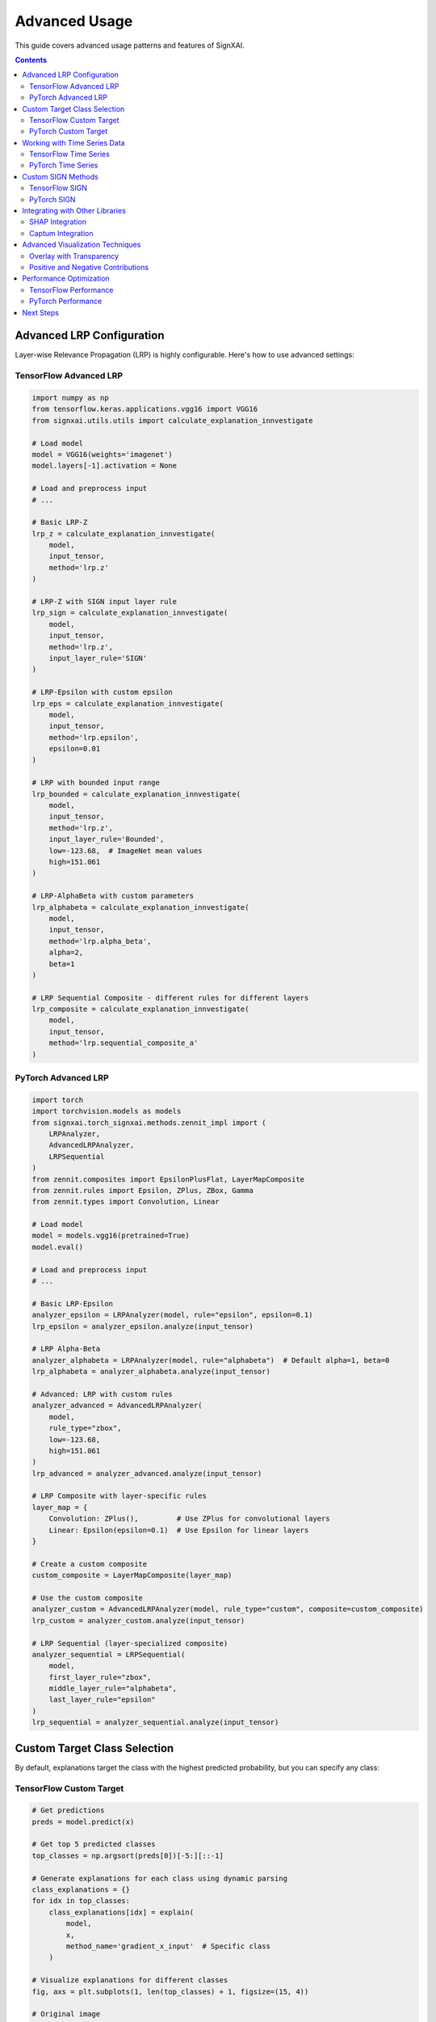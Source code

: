 ==============
Advanced Usage
==============

This guide covers advanced usage patterns and features of SignXAI.

.. contents:: Contents
   :local:
   :depth: 2

Advanced LRP Configuration
--------------------------

Layer-wise Relevance Propagation (LRP) is highly configurable. Here's how to use advanced settings:

TensorFlow Advanced LRP
~~~~~~~~~~~~~~~~~~~~~~~

.. code-block:: python

    import numpy as np
    from tensorflow.keras.applications.vgg16 import VGG16
    from signxai.utils.utils import calculate_explanation_innvestigate
    
    # Load model
    model = VGG16(weights='imagenet')
    model.layers[-1].activation = None
    
    # Load and preprocess input
    # ...
    
    # Basic LRP-Z
    lrp_z = calculate_explanation_innvestigate(
        model, 
        input_tensor, 
        method='lrp.z'
    )
    
    # LRP-Z with SIGN input layer rule
    lrp_sign = calculate_explanation_innvestigate(
        model, 
        input_tensor, 
        method='lrp.z',
        input_layer_rule='SIGN'
    )
    
    # LRP-Epsilon with custom epsilon
    lrp_eps = calculate_explanation_innvestigate(
        model, 
        input_tensor, 
        method='lrp.epsilon',
        epsilon=0.01
    )
    
    # LRP with bounded input range
    lrp_bounded = calculate_explanation_innvestigate(
        model, 
        input_tensor, 
        method='lrp.z',
        input_layer_rule='Bounded',
        low=-123.68,  # ImageNet mean values
        high=151.061
    )
    
    # LRP-AlphaBeta with custom parameters
    lrp_alphabeta = calculate_explanation_innvestigate(
        model, 
        input_tensor, 
        method='lrp.alpha_beta',
        alpha=2,
        beta=1
    )
    
    # LRP Sequential Composite - different rules for different layers
    lrp_composite = calculate_explanation_innvestigate(
        model, 
        input_tensor, 
        method='lrp.sequential_composite_a'
    )

PyTorch Advanced LRP
~~~~~~~~~~~~~~~~~~~~

.. code-block:: python

    import torch
    import torchvision.models as models
    from signxai.torch_signxai.methods.zennit_impl import (
        LRPAnalyzer,
        AdvancedLRPAnalyzer,
        LRPSequential
    )
    from zennit.composites import EpsilonPlusFlat, LayerMapComposite
    from zennit.rules import Epsilon, ZPlus, ZBox, Gamma
    from zennit.types import Convolution, Linear
    
    # Load model
    model = models.vgg16(pretrained=True)
    model.eval()
    
    # Load and preprocess input
    # ...
    
    # Basic LRP-Epsilon
    analyzer_epsilon = LRPAnalyzer(model, rule="epsilon", epsilon=0.1)
    lrp_epsilon = analyzer_epsilon.analyze(input_tensor)
    
    # LRP Alpha-Beta
    analyzer_alphabeta = LRPAnalyzer(model, rule="alphabeta")  # Default alpha=1, beta=0
    lrp_alphabeta = analyzer_alphabeta.analyze(input_tensor)
    
    # Advanced: LRP with custom rules
    analyzer_advanced = AdvancedLRPAnalyzer(
        model, 
        rule_type="zbox",
        low=-123.68,
        high=151.061
    )
    lrp_advanced = analyzer_advanced.analyze(input_tensor)
    
    # LRP Composite with layer-specific rules
    layer_map = {
        Convolution: ZPlus(),         # Use ZPlus for convolutional layers
        Linear: Epsilon(epsilon=0.1)  # Use Epsilon for linear layers
    }
    
    # Create a custom composite
    custom_composite = LayerMapComposite(layer_map)
    
    # Use the custom composite
    analyzer_custom = AdvancedLRPAnalyzer(model, rule_type="custom", composite=custom_composite)
    lrp_custom = analyzer_custom.analyze(input_tensor)
    
    # LRP Sequential (layer-specialized composite)
    analyzer_sequential = LRPSequential(
        model,
        first_layer_rule="zbox",
        middle_layer_rule="alphabeta",
        last_layer_rule="epsilon"
    )
    lrp_sequential = analyzer_sequential.analyze(input_tensor)

Custom Target Class Selection
-----------------------------

By default, explanations target the class with the highest predicted probability, but you can specify any class:

TensorFlow Custom Target
~~~~~~~~~~~~~~~~~~~~~~~~

.. code-block:: python

    # Get predictions
    preds = model.predict(x)
    
    # Get top 5 predicted classes
    top_classes = np.argsort(preds[0])[-5:][::-1]
    
    # Generate explanations for each class using dynamic parsing
    class_explanations = {}
    for idx in top_classes:
        class_explanations[idx] = explain(
            model, 
            x, 
            method_name='gradient_x_input'  # Specific class
        )
    
    # Visualize explanations for different classes
    fig, axs = plt.subplots(1, len(top_classes) + 1, figsize=(15, 4))
    
    # Original image
    axs[0].imshow(img)
    axs[0].set_title('Original')
    axs[0].axis('off')
    
    # Class-specific explanations
    for i, idx in enumerate(top_classes):
        class_name = decode_predictions(preds, top=5)[0][i][1]
        axs[i+1].imshow(normalize_heatmap(class_explanations[idx][0]), cmap='seismic', clim=(-1, 1))
        axs[i+1].set_title(f'{class_name}')
        axs[i+1].axis('off')
    
    plt.tight_layout()
    plt.show()

PyTorch Custom Target
~~~~~~~~~~~~~~~~~~~~~

.. code-block:: python

    # Get predictions
    with torch.no_grad():
        output = model(input_tensor)
    
    # Get top 5 predicted classes
    _, top_indices = torch.topk(output, 5, dim=1)
    top_classes = top_indices[0].tolist()
    
    # Generate explanations for each class using dynamic parsing
    class_explanations = {}
    for idx in top_classes:
        class_explanations[idx] = explain(
            model_no_softmax, 
            input_tensor, 
            method_name="gradient_x_input"
        )
    
    # Visualize explanations for different classes
    fig, axs = plt.subplots(1, len(top_classes) + 1, figsize=(15, 4))
    
    # Original image
    axs[0].imshow(img_np)
    axs[0].set_title('Original')
    axs[0].axis('off')
    
    # Class-specific explanations
    for i, idx in enumerate(top_classes):
        explanation = class_explanations[idx][0].sum(axis=0)
        axs[i+1].imshow(normalize_relevance_map(explanation), cmap='seismic', clim=(-1, 1))
        axs[i+1].set_title(f'Class {idx}')
        axs[i+1].axis('off')
    
    plt.tight_layout()
    plt.show()

Working with Time Series Data
-----------------------------

SignXAI supports time series data such as ECG signals:

TensorFlow Time Series
~~~~~~~~~~~~~~~~~~~~~~

.. code-block:: python

    import numpy as np
    import matplotlib.pyplot as plt
    import tensorflow as tf
    from signxai.api import explain
    
    # Load a pre-trained ECG model
    model = tf.keras.models.load_model('ecg_model.h5')
    model.layers[-1].activation = None
    
    # Load an ECG signal
    ecg_signal = np.load('ecg_sample.npy')
    ecg_input = ecg_signal.reshape(1, -1, 1)  # Add batch and channel dimensions
    
    # Calculate explanation using dynamic parsing
    explanation = explain(
        model, 
        ecg_input, 
        method_name='gradient_x_input'
    )
    
    # Plot original signal and explanation
    plt.figure(figsize=(12, 6))
    
    plt.subplot(2, 1, 1)
    plt.plot(ecg_signal)
    plt.title('Original ECG Signal')
    plt.grid(True)
    
    plt.subplot(2, 1, 2)
    plt.plot(explanation[0, :, 0])
    plt.title('Explanation')
    plt.grid(True)
    
    plt.tight_layout()
    plt.show()
    
    # For 1D time series, GradCAM requires a specific implementation
    gradcam_explanation = explain(
        model, 
        ecg_input, 
        method_name='grad_cam_timeseries'
    )
    
    # Plot GradCAM explanation
    plt.figure(figsize=(12, 3))
    plt.plot(gradcam_explanation[0, :, 0])
    plt.title('GradCAM Explanation for Time Series')
    plt.grid(True)
    plt.show()

PyTorch Time Series
~~~~~~~~~~~~~~~~~~~

.. code-block:: python

    import torch
    import torch.nn as nn
    import numpy as np
    import matplotlib.pyplot as plt
    from signxai.api import explain
    from signxai.torch_signxai.utils import remove_softmax
    
    # Define a simple 1D CNN for time series
    class ECG_CNN(nn.Module):
        def __init__(self):
            super(ECG_CNN, self).__init__()
            self.conv1 = nn.Conv1d(1, 32, kernel_size=5)
            self.conv2 = nn.Conv1d(32, 32, kernel_size=5)
            self.pool = nn.MaxPool1d(2)
            self.flatten = nn.Flatten()
            self.fc1 = nn.Linear(32*123, 64)
            self.fc2 = nn.Linear(64, 5)  # 5 classes
            self.relu = nn.ReLU()
            
        def forward(self, x):
            x = self.relu(self.conv1(x))
            x = self.pool(x)
            x = self.relu(self.conv2(x))
            x = self.pool(x)
            x = self.flatten(x)
            x = self.relu(self.fc1(x))
            x = self.fc2(x)
            return x
    
    # Load model and weights
    model = ECG_CNN()
    model.load_state_dict(torch.load('ecg_model.pt'))
    model.eval()
    
    # Remove softmax
    model_no_softmax = remove_softmax(model)
    
    # Load an ECG signal
    ecg_signal = np.load('ecg_sample.npy')
    
    # Convert to PyTorch tensor with shape [batch, channels, time]
    ecg_input = torch.tensor(ecg_signal, dtype=torch.float32).reshape(1, 1, -1)
    
    # Calculate explanation using dynamic parsing
    explanation = explain(
        model_no_softmax, 
        ecg_input, 
        method_name="gradient_x_input"
    )
    
    # Plot original signal and explanation
    plt.figure(figsize=(12, 6))
    
    plt.subplot(2, 1, 1)
    plt.plot(ecg_signal)
    plt.title('Original ECG Signal')
    plt.grid(True)
    
    plt.subplot(2, 1, 2)
    plt.plot(explanation[0, 0, :])
    plt.title('Explanation')
    plt.grid(True)
    
    plt.tight_layout()
    plt.show()

Custom SIGN Methods
-------------------

The SIGN method is a key innovation in SignXAI. Here's how to use it with custom parameters:

TensorFlow SIGN
~~~~~~~~~~~~~~~

.. code-block:: python

    from signxai.tf_signxai.methods.signed import calculate_sign_mu
    
    # Standard SIGN with mu=0
    sign = calculate_sign_mu(input_tensor, mu=0)
    
    # Custom SIGN methods with different mu values
    sign_pos = calculate_sign_mu(input_tensor, mu=0.5)     # Focus on positive values
    sign_neg = calculate_sign_mu(input_tensor, mu=-0.5)    # Focus on negative values
    
    # Apply SIGN with gradient using dynamic parsing
    gradient = explain(model, input_tensor, method_name='gradient')
    
    # Manually apply SIGN
    gradient_sign = gradient * sign
    gradient_sign_pos = gradient * sign_pos
    gradient_sign_neg = gradient * sign_neg
    
    # Or use built-in methods with dynamic parsing
    gradient_sign_direct = explain(model, input_tensor, method_name='gradient_x_sign')
    gradient_sign_mu = explain(model, input_tensor, method_name='gradient_x_sign_mu_0_5')

PyTorch SIGN
~~~~~~~~~~~~

.. code-block:: python

    from signxai.torch_signxai.methods.signed import calculate_sign_mu
    
    # Standard SIGN with mu=0
    sign = calculate_sign_mu(input_tensor, mu=0)
    
    # Custom SIGN methods with different mu values
    sign_pos = calculate_sign_mu(input_tensor, mu=0.5)     # Focus on positive values
    sign_neg = calculate_sign_mu(input_tensor, mu=-0.5)    # Focus on negative values
    
    # Apply SIGN with gradient using dynamic parsing
    gradient = explain(model_no_softmax, input_tensor, method_name="gradient")
    
    # Convert to tensor if needed
    if isinstance(gradient, np.ndarray):
        gradient = torch.tensor(gradient)
    
    # Manually apply SIGN
    gradient_sign = gradient * sign
    gradient_sign_pos = gradient * sign_pos
    gradient_sign_neg = gradient * sign_neg

Integrating with Other Libraries
--------------------------------

SignXAI can be used alongside other explainability libraries:

SHAP Integration
~~~~~~~~~~~~~~~~

.. code-block:: python

    import shap
    
    # TensorFlow
    # Create a SHAP explainer
    explainer = shap.GradientExplainer(model, background_dataset)
    shap_values = explainer.shap_values(x)
    
    # Calculate SignXAI explanation using dynamic parsing
    signxai_explanation = explain(model, x, method_name='gradient_x_input')
    
    # Compare explanations
    plt.figure(figsize=(12, 4))
    
    plt.subplot(1, 2, 1)
    shap.image_plot(shap_values, x, show=False)
    plt.title('SHAP Explanation')
    
    plt.subplot(1, 2, 2)
    plt.imshow(normalize_heatmap(signxai_explanation[0]), cmap='seismic', clim=(-1, 1))
    plt.title('SignXAI Explanation')
    plt.axis('off')
    
    plt.tight_layout()
    plt.show()

Captum Integration
~~~~~~~~~~~~~~~~~~

.. code-block:: python

    from captum.attr import IntegratedGradients
    
    # PyTorch with Captum
    ig = IntegratedGradients(model)
    captum_attr = ig.attribute(input_tensor, target=predicted_idx)
    
    # SignXAI explanation using dynamic parsing
    signxai_attr = explain(
        model, 
        input_tensor, 
        method_name="integrated_gradients_steps_50"
    )
    
    # Compare explanations
    plt.figure(figsize=(12, 4))
    
    plt.subplot(1, 2, 1)
    plt.imshow(captum_attr.sum(dim=1)[0].detach().cpu().numpy(), cmap='seismic')
    plt.title('Captum Explanation')
    plt.axis('off')
    
    plt.subplot(1, 2, 2)
    plt.imshow(signxai_attr[0].sum(axis=0), cmap='seismic')
    plt.title('SignXAI Explanation')
    plt.axis('off')
    
    plt.tight_layout()
    plt.show()

Advanced Visualization Techniques
---------------------------------

SignXAI provides advanced visualization options:

Overlay with Transparency
~~~~~~~~~~~~~~~~~~~~~~~~~

.. code-block:: python

    from signxai.common.visualization import (
        normalize_relevance_map,
        relevance_to_heatmap,
        overlay_heatmap
    )
    
    # Generate explanation using dynamic parsing
    explanation = explain(
        model, 
        input_tensor, 
        method_name="lrp_z"
    )
    
    # Normalize explanation
    normalized = normalize_relevance_map(explanation[0].sum(axis=0))
    
    # Create heatmap
    heatmap = relevance_to_heatmap(normalized, cmap='seismic')
    
    # Create overlays with different transparency levels
    fig, axs = plt.subplots(1, 4, figsize=(16, 4))
    
    axs[0].imshow(original_image)
    axs[0].set_title('Original Image')
    axs[0].axis('off')
    
    for i, alpha in enumerate([0.3, 0.5, 0.7]):
        overlaid = overlay_heatmap(original_image, heatmap, alpha=alpha)
        axs[i+1].imshow(overlaid)
        axs[i+1].set_title(f'Overlay (alpha={alpha})')
        axs[i+1].axis('off')
    
    plt.tight_layout()
    plt.show()

Positive and Negative Contributions
~~~~~~~~~~~~~~~~~~~~~~~~~~~~~~~~~~~

.. code-block:: python

    # Separate positive and negative contributions using dynamic parsing
    explanation = explain(
        model, 
        input_tensor, 
        method_name="lrp_epsilon_0_1"
    )
    
    # Extract positive and negative values
    explanation_flat = explanation[0].sum(axis=0)
    pos_explanation = np.maximum(0, explanation_flat)
    neg_explanation = np.minimum(0, explanation_flat)
    
    # Normalize separately
    pos_norm = pos_explanation / np.max(pos_explanation) if np.max(pos_explanation) > 0 else pos_explanation
    neg_norm = neg_explanation / np.min(neg_explanation) if np.min(neg_explanation) < 0 else neg_explanation
    
    # Visualize
    fig, axs = plt.subplots(1, 4, figsize=(16, 4))
    
    axs[0].imshow(original_image)
    axs[0].set_title('Original Image')
    axs[0].axis('off')
    
    axs[1].imshow(normalize_relevance_map(explanation_flat), cmap='seismic', clim=(-1, 1))
    axs[1].set_title('Combined')
    axs[1].axis('off')
    
    axs[2].imshow(pos_norm, cmap='Reds')
    axs[2].set_title('Positive Contributions')
    axs[2].axis('off')
    
    axs[3].imshow(-neg_norm, cmap='Blues')
    axs[3].set_title('Negative Contributions')
    axs[3].axis('off')
    
    plt.tight_layout()
    plt.show()

Performance Optimization
------------------------

For large models or datasets, consider these performance optimizations:

TensorFlow Performance
~~~~~~~~~~~~~~~~~~~~~~

.. code-block:: python

    import tensorflow as tf
    
    # Enable mixed precision (for TensorFlow 2.x with GPU)
    tf.keras.mixed_precision.set_global_policy('mixed_float16')
    
    # Use memory-efficient computation
    @tf.function
    def compute_gradients(model, inputs, target_class):
        with tf.GradientTape() as tape:
            tape.watch(inputs)
            predictions = model(inputs)
            loss = predictions[:, target_class]
        return tape.gradient(loss, inputs)
    
    # Batch processing
    def process_large_dataset(model, dataset, batch_size=32):
        all_explanations = []
        
        for batch in dataset.batch(batch_size):
            batch_explanations = []
            for input_tensor in batch:
                batch_explanations.append(explain(model, input_tensor[None], method_name='gradient_x_input'))
            all_explanations.append(np.concatenate(batch_explanations, axis=0))
        
        return np.concatenate(all_explanations, axis=0)

PyTorch Performance
~~~~~~~~~~~~~~~~~~~

.. code-block:: python

    import torch
    
    # Enable mixed precision
    scaler = torch.cuda.amp.GradScaler()
    
    # Memory-efficient computation
    def efficient_gradient(model, inputs, target_class):
        inputs = inputs.to('cuda')
        model = model.to('cuda')
        
        inputs.requires_grad = True
        
        with torch.cuda.amp.autocast():
            outputs = model(inputs)
            
            # One-hot encoding
            one_hot = torch.zeros_like(outputs)
            one_hot[:, target_class] = 1
            
        # Compute gradients
        model.zero_grad()
        outputs.backward(gradient=one_hot)
        
        return inputs.grad.detach().cpu()
    
    # Batch processing with DataLoader
    def process_large_dataset(model, dataset_loader):
        all_explanations = []
        
        for batch in dataset_loader:
            inputs, _ = batch
            explanations = explain(model, inputs, method_name="gradient")
            all_explanations.append(explanations)
        
        return np.concatenate(all_explanations, axis=0)

Next Steps
----------

After exploring these advanced techniques, you may want to:

1. Read about the specific implementation details in :doc:`pytorch` and :doc:`tensorflow`
2. Learn how to convert models between frameworks in :doc:`framework_interop`
3. Explore the complete API reference in :doc:`/api/common`, :doc:`/api/pytorch`, and :doc:`/api/tensorflow`
